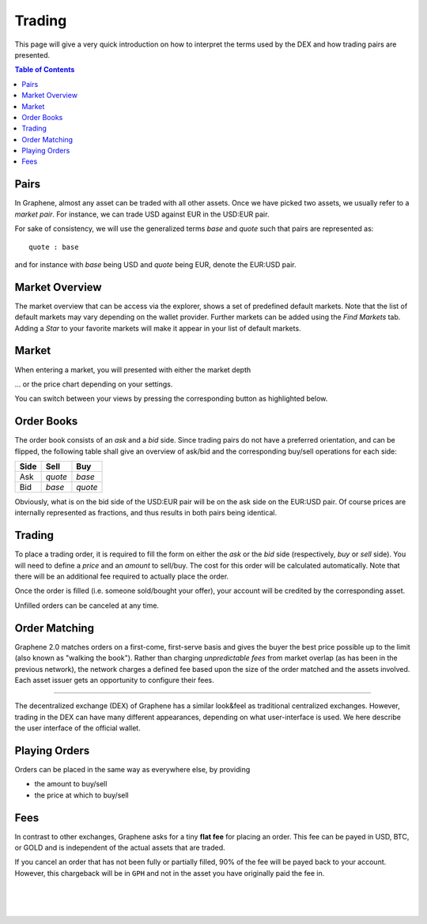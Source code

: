 


Trading
========================

This page will give a very quick introduction on how to interpret the terms used by the DEX and how trading pairs are presented.

.. contents:: Table of Contents
   :local:



Pairs
-------------------------

In Graphene, almost any asset can be traded with all other assets. Once we have picked two assets, we usually refer to a *market pair*. For instance, we can trade USD against EUR in the USD:EUR pair.

For sake of consistency, we will use the generalized terms *base* and *quote* such that pairs are represented as::

    quote : base

and for instance with *base* being USD and *quote* being EUR, denote the EUR:USD pair.

Market Overview
-------------------------

The market overview that can be access via the explorer, shows a set of predefined default markets. Note that the list of default markets may vary depending on the wallet provider. Further markets can be added using the *Find Markets* tab. Adding a *Star* to your favorite markets will make it appear in your list of default markets.

.. image:: ../images/dex-trading-markets.png
        :alt: Market overview
        :width: 660px
        :align: center

Market
-------------------------

When entering a market, you will presented with either the market depth

.. image:: ../images/dex-trading-overview.png
        :alt: Trading market depth
        :width: 660px
        :align: center

... or the price chart depending on your settings.

.. image:: ../images/dex-trading-price-chart.png
        :alt: Trading price chart
        :width: 660px
        :align: center

You can switch between your views by pressing the corresponding button as highlighted below.

Order Books
-------------------------

The order book consists of an *ask* and a *bid* side. Since trading pairs do not have a preferred orientation, and can be flipped, the following table shall give an overview of ask/bid and the corresponding buy/sell operations for each side:

+------------+---------+---------+
| Side       | Sell    | Buy     |
+============+=========+=========+
| Ask        | *quote* | *base*  |
+------------+---------+---------+
| Bid        | *base*  | *quote* |
+------------+---------+---------+

Obviously, what is on the bid side of the USD:EUR pair will be on the ask side on the EUR:USD pair. Of course prices are internally represented as fractions, and thus results in both pairs being identical.

Trading
-------------------------

To place a trading order, it is required to fill the form on either the *ask* or the *bid* side (respectively, *buy* or *sell* side). You will need to define a *price* and an *amount* to sell/buy. The cost for this order will be calculated automatically. Note that there will be an additional fee required to actually place the order.

.. image:: ../images/dex-trading-explained.png
        :alt: Individual areas of the trading dialog
        :width: 660px
        :align: center

Once the order is filled (i.e. someone sold/bought your offer), your account will be credited by the corresponding asset.

Unfilled orders can be canceled at any time.

Order Matching
-------------------------

Graphene 2.0 matches orders on a first-come, first-serve basis and gives the buyer the best price possible up to the limit (also known as "walking the book"). Rather than charging *unpredictable fees* from market overlap (as has been in the previous network), the network charges a defined fee based upon the size of the order matched and the assets involved. Each asset issuer gets an opportunity to configure their fees.

------

The decentralized exchange (DEX) of Graphene has a similar look&feel as traditional centralized exchanges. However, trading in the DEX can have many different appearances, depending on what user-interface is used. We here describe the user interface of the official wallet.

.. _dex-playing-orders:

Playing Orders
-------------------------

Orders can be placed in the same way as everywhere else, by providing

* the amount to buy/sell
* the price at which to buy/sell

.. image:: ../images/dex-buysell.png
        :alt: Placing orders
        :width: 660px
        :align: center

Fees
-------------------------

In contrast to other exchanges, Graphene asks for a tiny **flat fee** for placing an order. This fee can be payed in USD, BTC, or GOLD and is independent of the actual assets that are traded.

If you cancel an order that has not been fully or partially filled, 90% of the fee will be payed back to your account. However, this chargeback will be in ``GPH`` and not in the asset you have originally paid the fee in.

|

|

|
